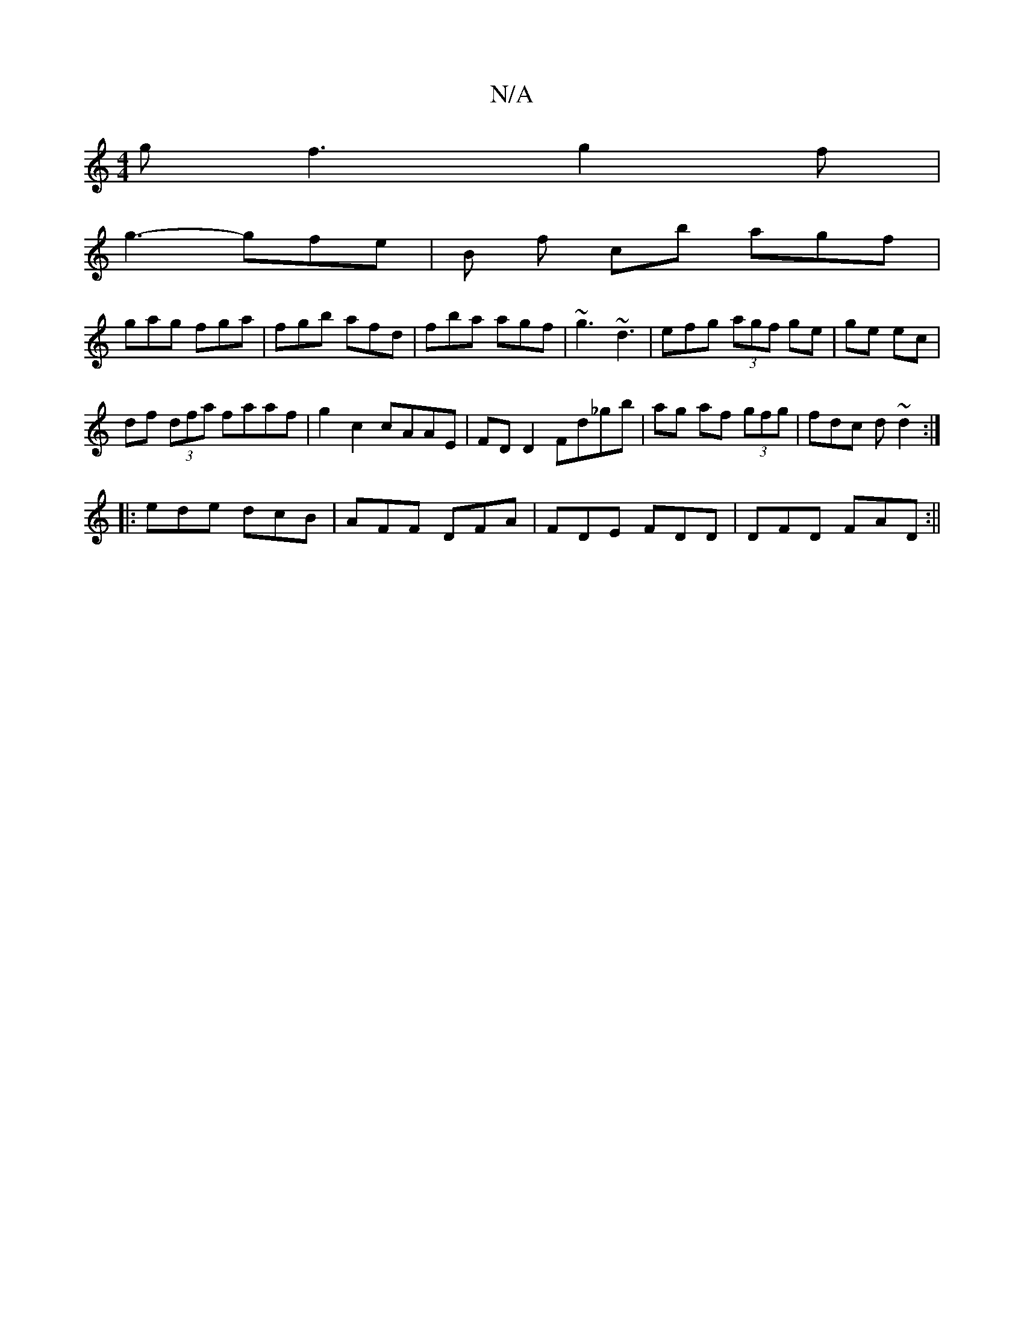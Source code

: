 X:1
T:N/A
M:4/4
R:N/A
K:Cmajor
g f3 g2f|
g3- gfe | B f c’b agf|
gag fga|fgb afd|fba agf|~g3 ~d3 | efg (3agf ge | ge ec | 
df (3dfa faaf |g2 c2 cAAE|FD D2 Fd_gb|(34ag af (3gfg | fdc d ~d2 :|
|:ede dcB|AFF DFA|FDE FDD|DFD FAD:||

|: 